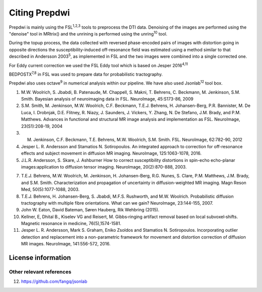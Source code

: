 ===============
Citing Prepdwi
===============

Prepdwi is mainly using the FSL\ :sup:`1,2,3` tools to preprocess the DTI data. Denoising of the images are performed using the "denoise" tool in MRtrix() and the unrining is performed using the unring\ :sup:`10` tool. 

During the topup process, the data collected with reversed phase-encoded pairs of images with distortion going in opposite directions the susceptibility-induced off-resonance field was estimated using a method similar to that described in Andersson 2003\ :sup:`5`, as implemented in FSL and the two images were combined into a single corrected one.

For Eddy current correction we used the FSL Eddy tool which is based on Jesper 2016\ :sup:`4,11` 

BEDPOSTX\ :sup:`7,8` in FSL was used to prepare data for probabilistic tractography.



Prepdwi also uses octave\ :sup:`9` in numerical analysis within our pipeline.
We have also used Jsonlab\ :sup:`12` tool box.




1. M.W. Woolrich, S. Jbabdi, B. Patenaude, M. Chappell, S. Makni, T. Behrens, C. Beckmann, M. Jenkinson, S.M. Smith. Bayesian analysis of neuroimaging data in FSL. NeuroImage, 45:S173-86, 2009

2. S.M. Smith, M. Jenkinson, M.W. Woolrich, C.F. Beckmann, T.E.J. Behrens, H. Johansen-Berg, P.R. Bannister, M. De Luca, I. Drobnjak, D.E. Flitney, R. Niazy, J. Saunders, J. Vickers, Y. Zhang, N. De Stefano, J.M. Brady, and P.M. Matthews. Advances in functional and structural MR image analysis and implementation as FSL. NeuroImage, 23(S1):208-19, 2004

3. M. Jenkinson, C.F. Beckmann, T.E. Behrens, M.W. Woolrich, S.M. Smith.  FSL. NeuroImage, 62:782-90, 2012

4. Jesper L. R. Andersson and Stamatios N. Sotiropoulos. An integrated approach to correction for off-resonance effects and subject movement in diffusion MR imaging. NeuroImage, 125:1063-1078, 2016. 

5. J.L.R. Andersson, S. Skare, J. Ashburner How to correct susceptibility distortions in spin-echo echo-planar images:application to diffusion tensor imaging. NeuroImage, 20(2):870-888, 2003.

7. T.E.J. Behrens, M.W. Woolrich, M. Jenkinson, H. Johansen-Berg, R.G. Nunes, S. Clare, P.M. Matthews, J.M. Brady, and S.M. Smith. Characterization and propagation of uncertainty in diffusion-weighted MR imaging. Magn Reson Med, 50(5):1077-1088, 2003.

8. T.E.J. Behrens, H. Johansen-Berg, S. Jbabdi, M.F.S. Rushworth, and M.W. Woolrich. Probabilistic diffusion tractography with multiple fibre orientations. What can we gain? NeuroImage, 23:144-155, 2007.

9. John W. Eaton, David Bateman, Søren Hauberg, Rik Wehbring (2015).

10. Kellner, E, Dhital B., Kiselev VG and Reisert, M. Gibbs‐ringing artifact removal based on local subvoxel‐shifts. Magnetic resonance in medicine, 76(5),1574-1581.

11. Jesper L. R. Andersson, Mark S. Graham, Eniko Zsoldos and Stamatios N. Sotiropoulos. Incorporating outlier detection and replacement into a non-parametric framework for movement and distortion correction of diffusion MR images. NeuroImage, 141:556-572, 2016.


License information
====================



Other relevant references
-------------------------

12. https://github.com/fangq/jsonlab

.. index::
        pair: Syntax; TOC Tree
